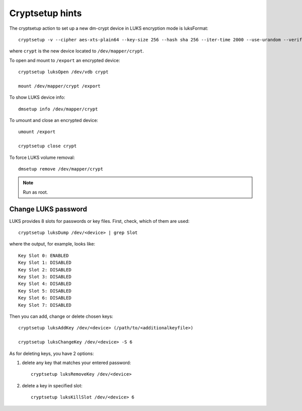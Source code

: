 Cryptsetup hints
================

The cryptsetup action to set up a new dm-crypt device in LUKS encryption mode is luksFormat:

::

  cryptsetup -v --cipher aes-xts-plain64 --key-size 256 --hash sha 256 --iter-time 2000 --use-urandom --verify-passphrase luksFormat crypt --batch-mode

where ``crypt`` is the new device located to ``/dev/mapper/crypt``.

To open and mount to ``/export``  an encrypted device:

::

  cryptsetup luksOpen /dev/vdb crypt

  mount /dev/mapper/crypt /export

To show LUKS device info:

::

  dmsetup info /dev/mapper/crypt

To umount and close an encrypted device:

::

  umount /export

  cryptsetup close crypt

To force LUKS volume removal:

::

  dmsetup remove /dev/mapper/crypt

.. note::

   Run as root.

Change LUKS password
--------------------

LUKS provides 8 slots for passwords or key files. First, check, which of them are used:

::

  cryptsetup luksDump /dev/<device> | grep Slot

where the output, for example, looks like:

::

  Key Slot 0: ENABLED
  Key Slot 1: DISABLED
  Key Slot 2: DISABLED
  Key Slot 3: DISABLED
  Key Slot 4: DISABLED
  Key Slot 5: DISABLED
  Key Slot 6: DISABLED
  Key Slot 7: DISABLED

Then you can add, change or delete chosen keys:

::

  cryptsetup luksAddKey /dev/<device> (/path/to/<additionalkeyfile>) 

  cryptsetup luksChangeKey /dev/<device> -S 6

As for deleting keys, you have 2 options:

#. delete any key that matches your entered password:

   ::

     cryptsetup luksRemoveKey /dev/<device>

#. delete a key in specified slot:

   ::

     cryptsetup luksKillSlot /dev/<device> 6

